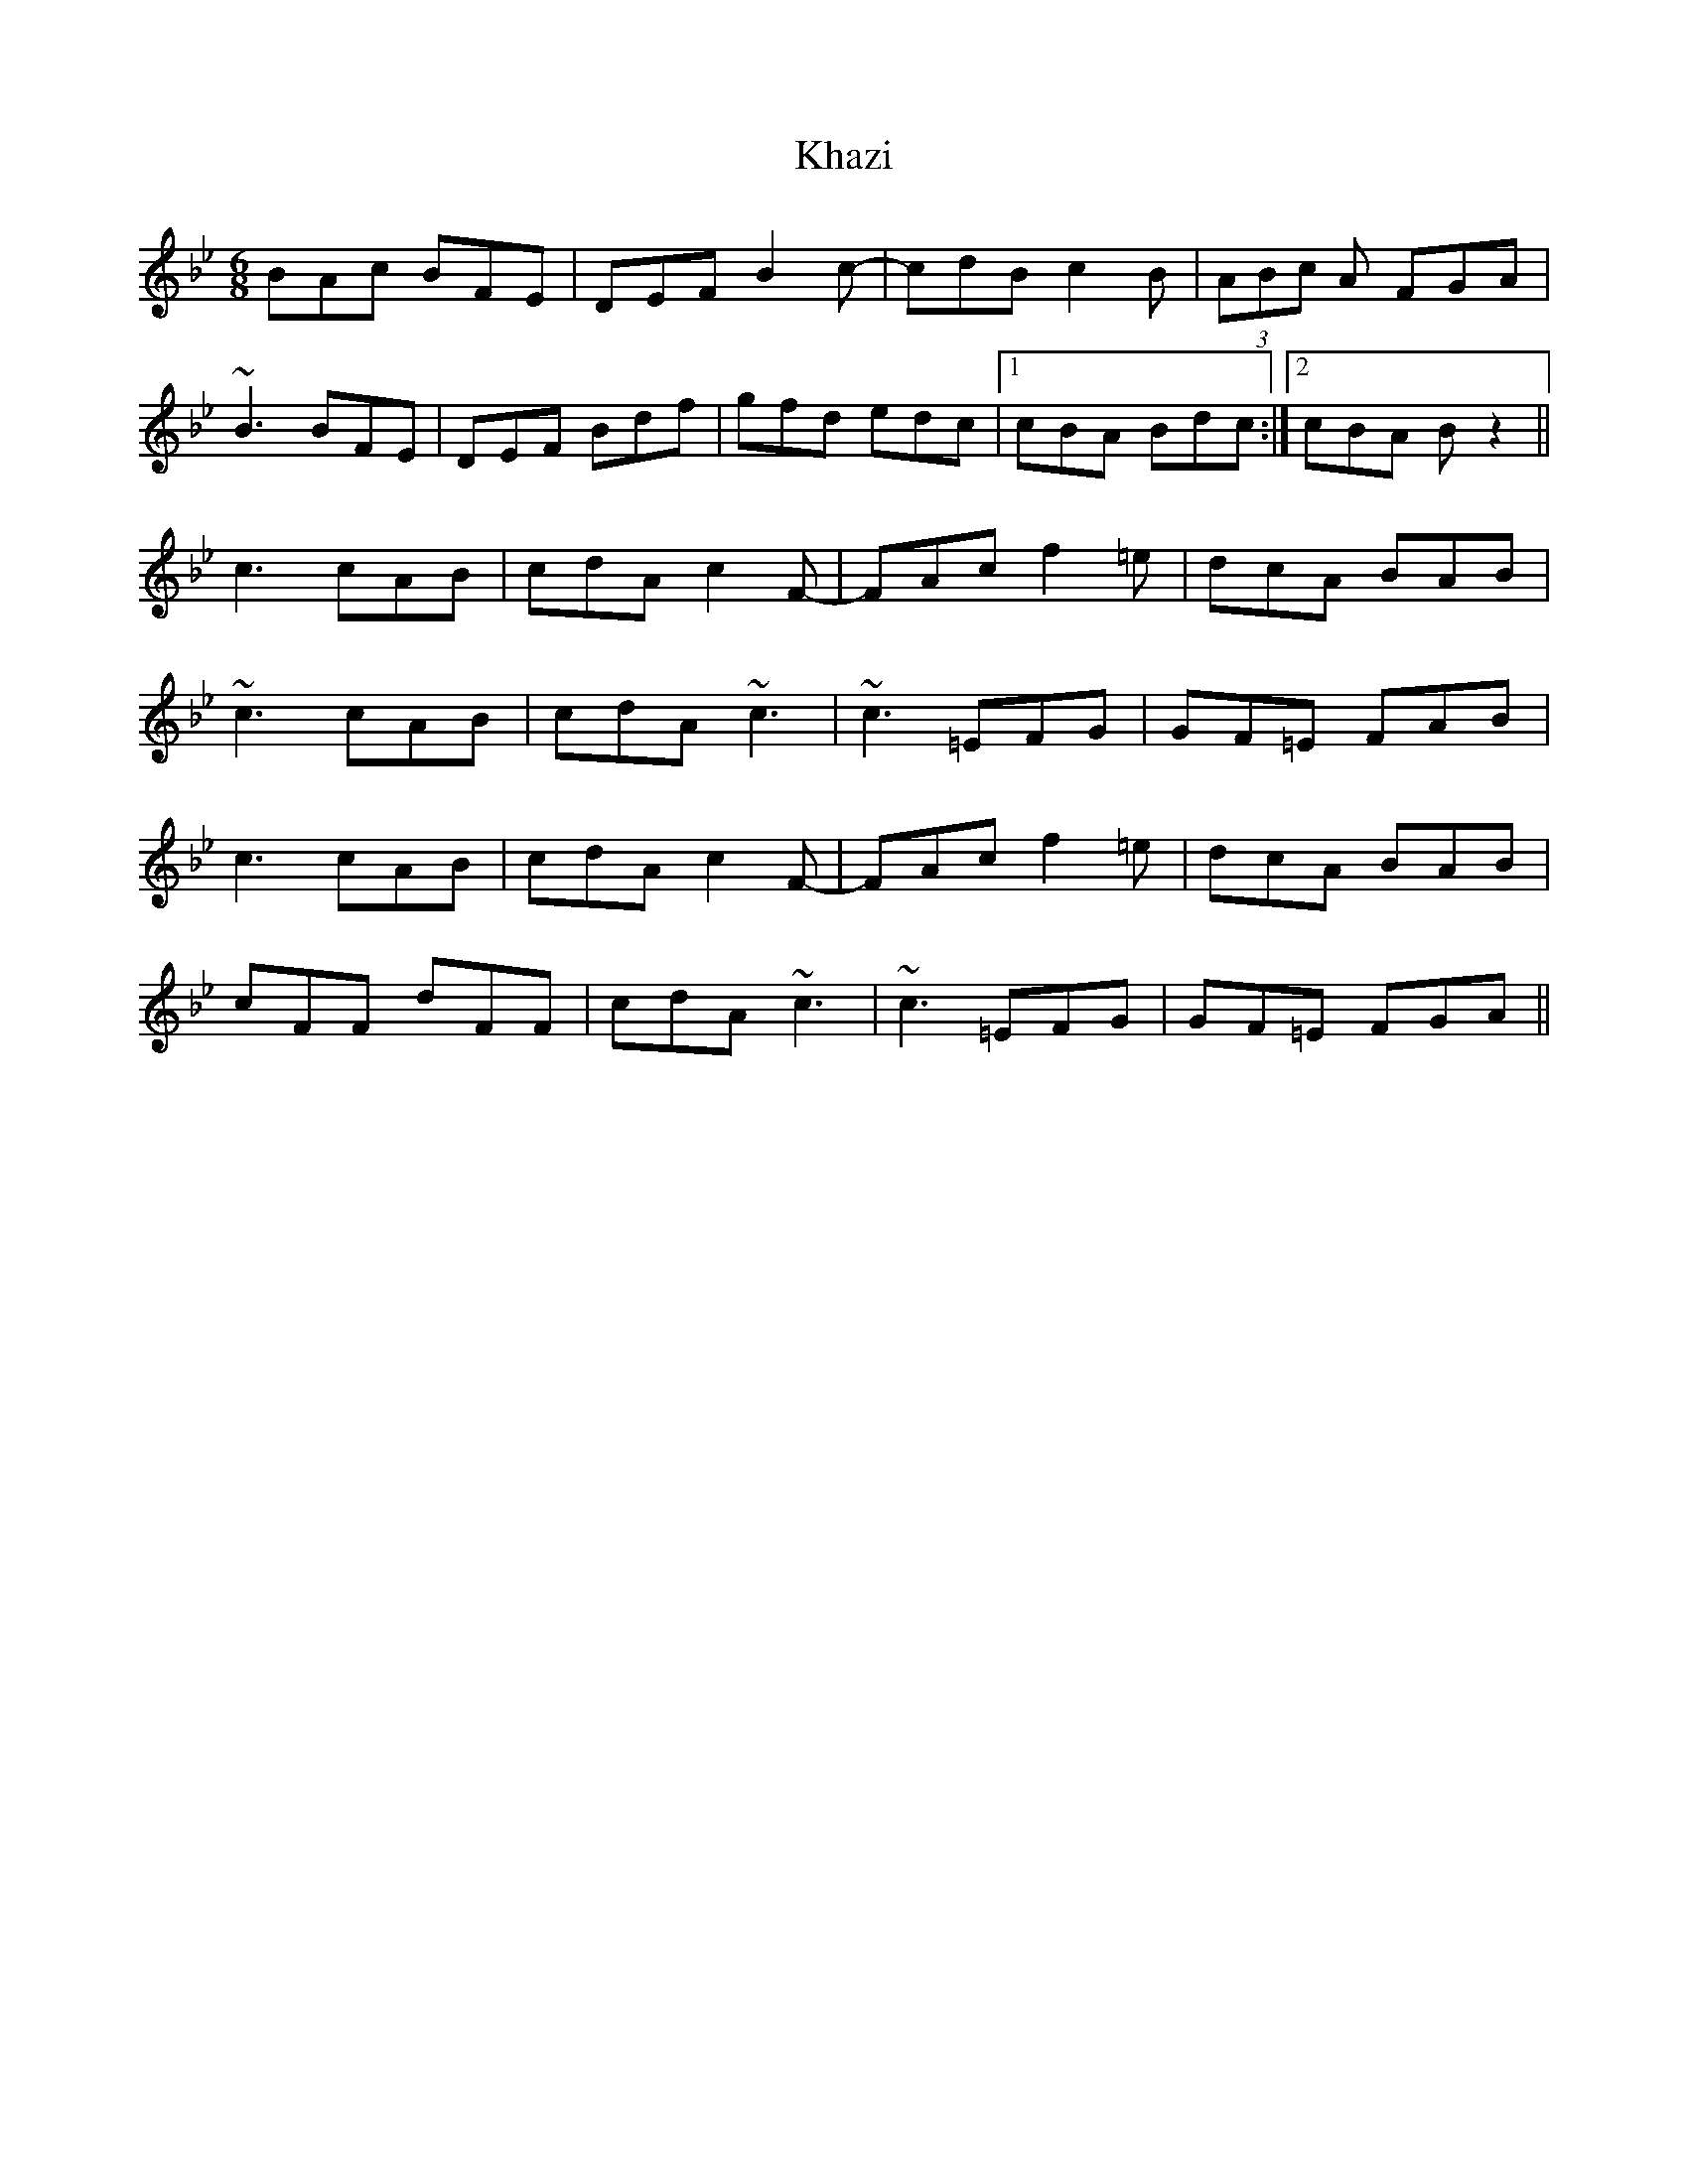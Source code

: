 X: 21490
T: Khazi
R: jig
M: 6/8
K: Gminor
BAc BFE|DEF B2c-|cdB c2B|(3ABc A FGA|
~B3 BFE|DEF Bdf|gfd edc|1 cBA Bdc:|2 cBA Bz2||
c3 cAB|cdA c2F-|FAc f2=e|dcA BAB|
~c3 cAB|cdA ~c3|~c3 =EFG|GF=E FAB|
c3 cAB|cdA c2F-|FAc f2=e|dcA BAB|
cFF dFF|cdA ~c3|~c3 =EFG|GF=E FGA||

